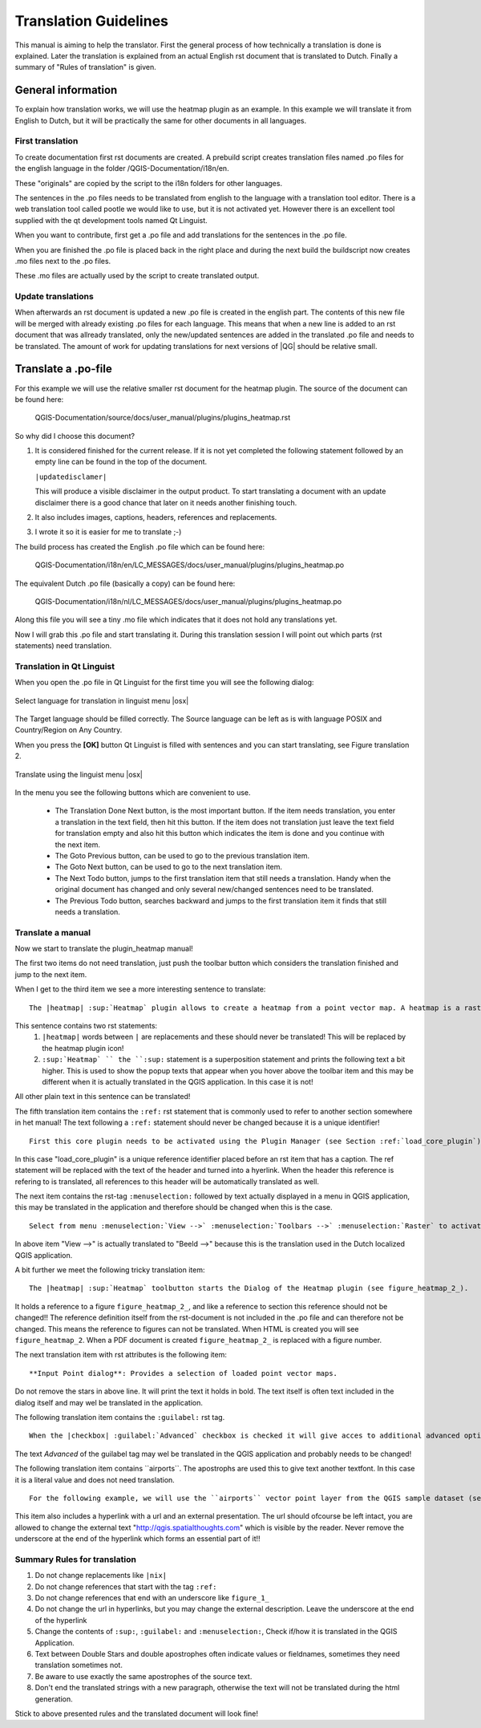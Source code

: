 .. _translation_guidelines:

**********************
Translation Guidelines
**********************


This manual is aiming to help the translator.
First the general process of how technically a translation is done 
is explained. Later the translation is explained from an actual English 
rst document that is translated to Dutch.
Finally a summary of "Rules of translation" is given.

.. _translation_general:

General information
===================


To explain how translation works, we will use the heatmap plugin as an example. 
In this example we will translate it from English to Dutch, but it will 
be practically the same for other documents in all languages.

.. _first_translation:

First translation
.................


To create documentation first rst documents are created.
A prebuild script creates translation files named .po files for the english 
language in the folder /QGIS-Documentation/i18n/en. 

These "originals" are copied by the script to the i18n folders for other languages. 

The sentences in the .po files needs to be translated from english to the 
language with a translation tool editor. There is a web translation tool called 
pootle we would like to use, but it is not activated yet. However there is an 
excellent tool supplied with the qt development tools named Qt Linguist.

When you want to contribute, first get a .po file and add 
translations for the sentences in the .po file. 

When you are finished the .po file is placed back in the right place and during the next 
build the buildscript now creates .mo files next to the .po files.

These .mo files are actually used by the script to create translated output.

.. _update_translation:


Update translations
...................

 
When afterwards an rst document is updated a new .po file is created in the 
english part. The contents of this new file will be merged with already existing .po 
files for each language. This means that when a new line is added to 
an rst document that was allready translated, only the new/updated sentences are 
added in the translated .po file and needs to be translated. The amount of 
work for updating translations for next versions of |QG| should be relative 
small.

.. _translate_po_file:


Translate a .po-file
====================


For this example we will use the relative smaller rst document 
for the heatmap plugin. The source of the document can be found here:

  QGIS-Documentation/source/docs/user_manual/plugins/plugins_heatmap.rst

So why did I choose this document? 

1. It is considered finished for the current release.
   If it is not yet completed the following statement followed by an empty line 
   can be found in the top of the document.

   ``|updatedisclamer|``

   This will produce a visible disclaimer in the output product. 
   To start translating a document with an update disclaimer there is a good 
   chance that later on it needs another finishing touch.

2. It also includes images, captions, headers, references and replacements.
3. I wrote it so it is easier for me to translate ;-)

The build process has created the English .po file which can be found here:

  QGIS-Documentation/i18n/en/LC_MESSAGES/docs/user_manual/plugins/plugins_heatmap.po

The equivalent Dutch .po file (basically a copy) can be found here:

  QGIS-Documentation/i18n/nl/LC_MESSAGES/docs/user_manual/plugins/plugins_heatmap.po

Along this file you will see a tiny .mo file which indicates that it 
does not hold any translations yet. 

Now I will grab this .po file and start translating it. During this translation 
session I will point out which parts (rst statements) need translation.

.. _translation_linguist:

Translation in Qt Linguist
..........................


When you open the .po file in Qt Linguist for the first time you will see the 
following dialog:

.. _figure_translation_1:

.. only:: html

   **Figure Translation 1:**

.. figure:: /static/documentation_guidelines/linguist_choose_language.png
   :align: center

   Select language for translation in linguist menu |osx|


The Target language should be filled correctly. The Source language can be left 
as is with language POSIX and Country/Region on Any Country. 
 
When you press the **[OK]** button Qt Linguist is filled with sentences and 
you can start translating, see Figure translation 2.


.. _figure_translation_2:

.. only:: html

   **Figure Translation 2:**
  
.. figure:: /static/documentation_guidelines/linguist_menu.png
   :align: center
   :width: 50em

   Translate using the linguist menu |osx|


.. |linguist_done_next| image:: /static/documentation_guidelines/linguist_done_next.png
   :width: 2em
.. |linguist_next| image:: /static/documentation_guidelines/linguist_next.png
   :width: 2em
.. |linguist_previous| image:: /static/documentation_guidelines/linguist_previous.png
   :width: 2em
.. |linguist_next_todo| image:: /static/documentation_guidelines/linguist_next_todo.png
   :width: 2em
.. |linguist_previous_todo| image:: /static/documentation_guidelines/linguist_previous_todo.png
   :width: 2em

In the menu you see the following buttons which are convenient to use.

   * |linguist_done_next| The Translation Done Next button, is the most important 
     button. If the item needs translation, you enter a translation in the text 
     field, then hit this button. If the item does not translation just leave the 
     text field for translation empty and also hit this button which indicates the 
     item is done and you continue with the next item.  

   * |linguist_previous| The Goto Previous button, can be used to go to the 
     previous translation item. 

   * |linguist_next| The Goto Next button, can be used to go to the next 
     translation item.

   * |linguist_next_todo| The Next Todo button, jumps to the first translation 
     item that still needs a translation. Handy when the original document has 
     changed and only several new/changed sentences need to be translated.  

   * |linguist_previous_todo| The Previous Todo button, searches backward and 
     jumps to the first translation item it finds that still needs a translation.


.. _translate_manual:

Translate a manual
..................


Now we start to translate the plugin_heatmap manual!

The first two items do not need translation, just push the toolbar button which 
considers the translation finished and jump to the next item.

When I get to the third item we see a more interesting sentence to translate:

::

   The |heatmap| :sup:`Heatmap` plugin allows to create a heatmap from a point vector map. A heatmap is a raster map showing the density or magnitude of point related information. From the result "hotspots" can easily be identified. 
  

This sentence contains two rst statements:
  #. ``|heatmap|`` words between ``|`` are replacements and these should never 
     be translated! This will be replaced by the heatmap plugin icon!
  #. ``:sup:`Heatmap` `` the ``:sup:`` statement is a superposition statement 
     and prints the following text a bit higher. This is used to show the popup 
     texts that appear when you hover above the toolbar item and this may be 
     different when it is actually translated in the QGIS application. In this 
     case it is not!

All other plain text in this sentence can be translated!
  
The fifth translation item contains the ``:ref:`` rst statement that is 
commonly used to refer to another section somewhere in het manual! The text 
following a ``:ref:`` statement should never be changed because it is a unique 
identifier!

::

   First this core plugin needs to be activated using the Plugin Manager (see Section :ref:`load_core_plugin`). After activation the heatmap icon |heatmap| can be found in the Raster Toolbar.

In this case "load_core_plugin" is a unique reference identifier placed before 
an rst item that has a caption. The ref statement will be replaced with the text 
of the header and turned into a hyerlink. When the header this reference is 
refering to is translated, all references to this header will be automatically 
translated as well. 

The next item contains the rst-tag ``:menuselection:`` followed by text 
actually displayed in a menu in QGIS application, this may be translated in the 
application and therefore should be changed when this is the case.

::

   Select from menu :menuselection:`View -->` :menuselection:`Toolbars -->` :menuselection:`Raster` to activate the Raster Toolbar when it is not yet activated.
  
In above item "View -->" is actually translated to "Beeld -->" because this is 
the translation used in the Dutch localized QGIS application. 

A bit further we meet the following tricky translation item:

::

   The |heatmap| :sup:`Heatmap` toolbutton starts the Dialog of the Heatmap plugin (see figure_heatmap_2_).

It holds a reference to a figure ``figure_heatmap_2_``, and like a reference 
to section this reference should not be changed!! The reference definition 
itself from the rst-document is not included in the .po file and can therefore 
not be changed. This means the reference to figures can not be translated. When 
HTML is created you will see ``figure_heatmap_2``. When a PDF document is 
created ``figure_heatmap_2_`` is replaced with a figure number.

The next translation item with rst attributes is the following item:

::

    **Input Point dialog**: Provides a selection of loaded point vector maps.

Do not remove the stars in above line. It will print the text it holds in bold. 
The text itself is often text included in the dialog itself and may wel be 
translated in the application. 

The following translation item contains the ``:guilabel:`` rst tag.

::
    
    When the |checkbox| :guilabel:`Advanced` checkbox is checked it will give acces to additional advanced options.

The text `Advanced` of the guilabel tag may wel be translated in the QGIS 
application and probably needs to be changed!

The following translation item contains \`\`airports\`\`. The apostrophs are 
used this to give text another textfont. In this case it is a literal value and
does not need translation. 

::

    For the following example, we will use the ``airports`` vector point layer from the QGIS sample dataset (see :ref:`label_sampledata`). Another exellent QGIS tutorial on making heatmaps can be found on `http://qgis.spatialthoughts.com <http://qgis.spatialthoughts.com/2012/07/tutorial-making-heatmaps-using-qgis-and.html>`_.


This item also includes a hyperlink with a url and an external presentation. 
The url should ofcourse be left intact, you are allowed to change the external 
text "http://qgis.spatialthoughts.com" which is visible by the reader. Never 
remove the underscore at the end of the hyperlink which forms an essential 
part of it!!

.. _translation_summary:

Summary Rules for translation
.............................


#. Do not change replacements like ``|nix|``
#. Do not change references that start with the tag ``:ref:``
#. Do not change references that end with an underscore like ``figure_1_``
#. Do not change the url in hyperlinks, but you may change the external 
   description. Leave the underscore at the end of the hyperlink
#. Change the contents of ``:sup:``, ``:guilabel:`` and ``:menuselection:``,
   Check if/how it is translated in the QGIS Application.
#. Text between Double Stars and double apostrophes often indicate values or 
   fieldnames, sometimes they need translation sometimes not.
#. Be aware to use exactly the same apostrophes of the source text.
#. Don't end the translated strings with a new paragraph, otherwise the 
   text will not be translated during the html generation.


Stick to above presented rules and the translated document will look fine!

